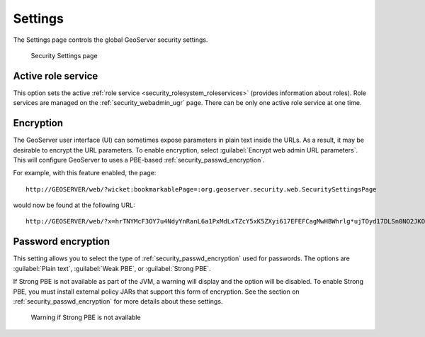 .. _security_webadmin_settings:

Settings
========

The Settings page controls the global GeoServer security settings.

.. figure:: images/settings.png

   Security Settings page

Active role service
-------------------

This option sets the active :ref:`role service <security_rolesystem_roleservices>` (provides information about roles). Role services are managed on the :ref:`security_webadmin_ugr` page. There can be only one active role service at one time.

Encryption
----------

The GeoServer user interface (UI) can sometimes expose parameters in plain text inside the URLs. As a result, it may be desirable to encrypt the URL parameters. To enable encryption, select :guilabel:`Encrypt web admin URL parameters`. This will configure GeoServer to uses a PBE-based :ref:`security_passwd_encryption`. 

For example, with this feature enabled, the page::

  http://GEOSERVER/web/?wicket:bookmarkablePage=:org.geoserver.security.web.SecuritySettingsPage

would now be found at the following URL::

  http://GEOSERVER/web/?x=hrTNYMcF3OY7u4NdyYnRanL6a1PxMdLxTZcY5xK5ZXyi617EFEFCagMwHBWhrlg*ujTOyd17DLSn0NO2JKO1Dw


Password encryption
-------------------

This setting allows you to select the type of :ref:`security_passwd_encryption` used for passwords. The options are :guilabel:`Plain text`, :guilabel:`Weak PBE`, or :guilabel:`Strong PBE`.

If Strong PBE is not available as part of the JVM, a warning will display and the option will be disabled. To enable Strong PBE, you must install external policy JARs that support this form of encryption. See the section on :ref:`security_passwd_encryption` for more details about these settings.

.. figure:: images/settings_pbewarning.png

   Warning if Strong PBE is not available


